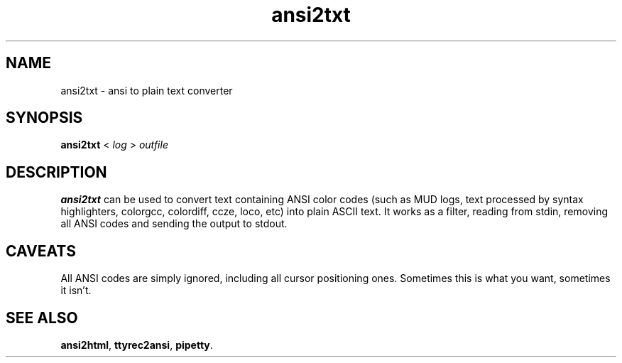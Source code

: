 .TH ansi2txt 1 2002-09-02
.SH NAME
ansi2txt \- ansi to plain text converter
.SH SYNOPSIS
.B ansi2txt
<
.I log
>
.I outfile
.SH DESCRIPTION
.B ansi2txt
can be used to convert text containing ANSI color codes (such as MUD logs,
text processed by syntax highlighters, colorgcc, colordiff, ccze, loco, etc)
into plain ASCII text.  It works as a filter, reading from stdin, removing
all ANSI codes and sending the output to stdout.
.SH CAVEATS
All ANSI codes are simply ignored, including all cursor positioning ones.
Sometimes this is what you want, sometimes it isn't.
.SH "SEE ALSO"
.BR ansi2html ,
.BR ttyrec2ansi ,
.BR pipetty .
